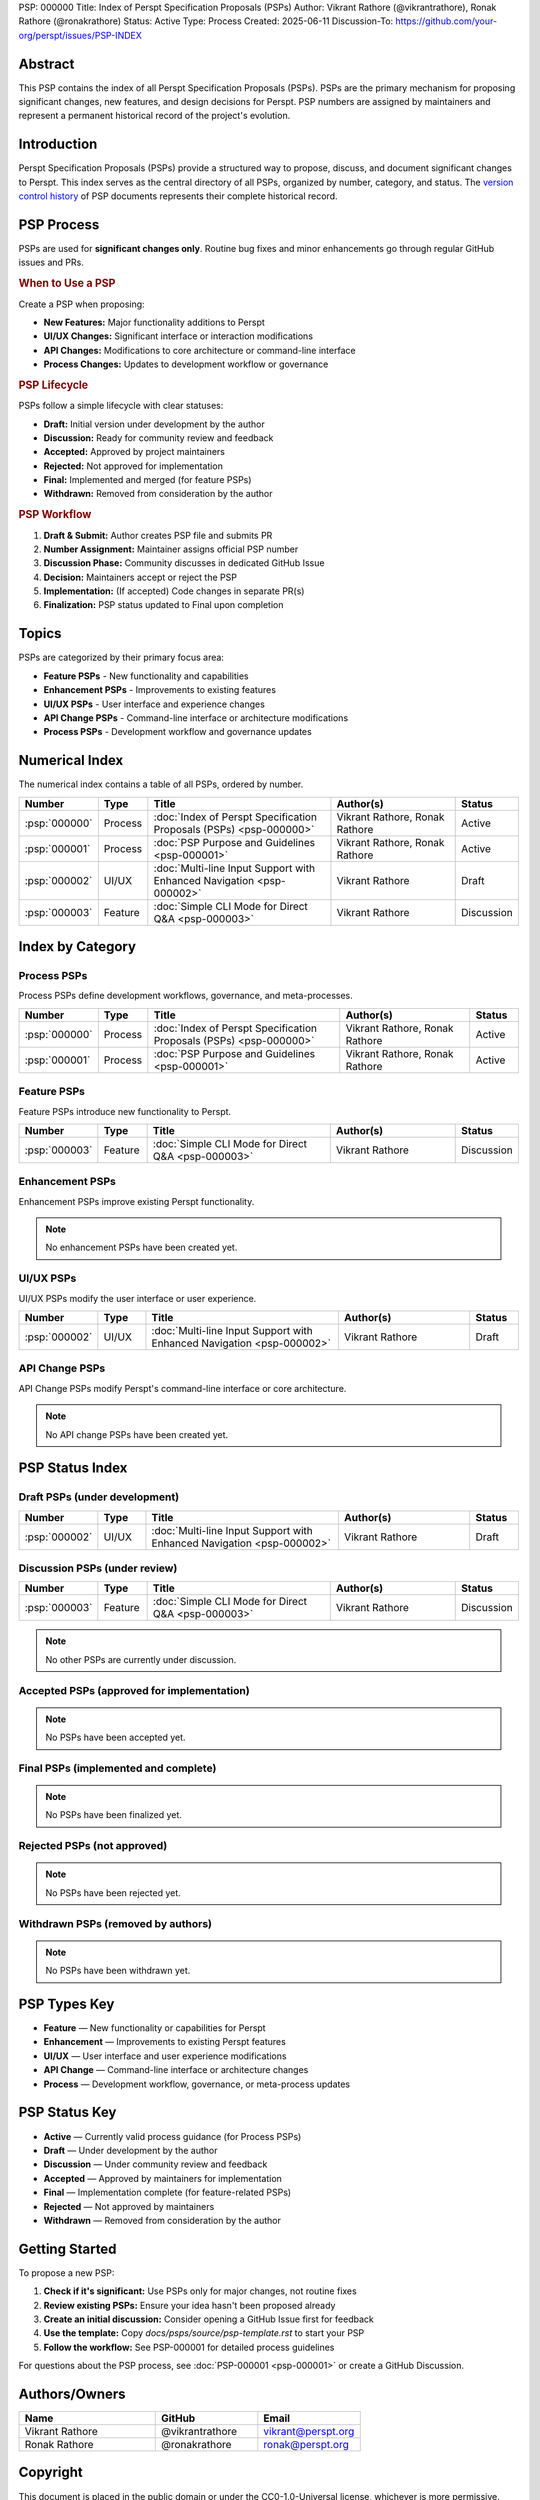PSP: 000000
Title: Index of Perspt Specification Proposals (PSPs)
Author: Vikrant Rathore (@vikrantrathore), Ronak Rathore (@ronakrathore)
Status: Active
Type: Process
Created: 2025-06-11
Discussion-To: https://github.com/your-org/perspt/issues/PSP-INDEX

========
Abstract
========

This PSP contains the index of all Perspt Specification Proposals (PSPs). PSPs are the primary mechanism for proposing significant changes, new features, and design decisions for Perspt. PSP numbers are assigned by maintainers and represent a permanent historical record of the project's evolution.

============
Introduction
============

Perspt Specification Proposals (PSPs) provide a structured way to propose, discuss, and document significant changes to Perspt. This index serves as the central directory of all PSPs, organized by number, category, and status. The `version control history <https://github.com/your-org/perspt>`_ of PSP documents represents their complete historical record.

===========
PSP Process
===========

PSPs are used for **significant changes only**. Routine bug fixes and minor enhancements go through regular GitHub issues and PRs.

.. rubric:: When to Use a PSP

Create a PSP when proposing:

* **New Features:** Major functionality additions to Perspt
* **UI/UX Changes:** Significant interface or interaction modifications  
* **API Changes:** Modifications to core architecture or command-line interface
* **Process Changes:** Updates to development workflow or governance

.. rubric:: PSP Lifecycle

PSPs follow a simple lifecycle with clear statuses:

* **Draft:** Initial version under development by the author
* **Discussion:** Ready for community review and feedback
* **Accepted:** Approved by project maintainers  
* **Rejected:** Not approved for implementation
* **Final:** Implemented and merged (for feature PSPs)
* **Withdrawn:** Removed from consideration by the author

.. rubric:: PSP Workflow

1. **Draft & Submit:** Author creates PSP file and submits PR
2. **Number Assignment:** Maintainer assigns official PSP number
3. **Discussion Phase:** Community discusses in dedicated GitHub Issue
4. **Decision:** Maintainers accept or reject the PSP
5. **Implementation:** (If accepted) Code changes in separate PR(s)
6. **Finalization:** PSP status updated to Final upon completion

======
Topics
======

PSPs are categorized by their primary focus area:

* **Feature PSPs** - New functionality and capabilities
* **Enhancement PSPs** - Improvements to existing features
* **UI/UX PSPs** - User interface and experience changes
* **API Change PSPs** - Command-line interface or architecture modifications
* **Process PSPs** - Development workflow and governance updates

==================
Numerical Index
==================

The numerical index contains a table of all PSPs, ordered by number.

.. list-table:: 
   :header-rows: 1
   :widths: 5 10 45 30 10

   * - Number
     - Type
     - Title
     - Author(s)
     - Status
   * - :psp:`000000`
     - Process
     - :doc:`Index of Perspt Specification Proposals (PSPs) <psp-000000>`
     - Vikrant Rathore, Ronak Rathore
     - Active
   * - :psp:`000001`
     - Process
     - :doc:`PSP Purpose and Guidelines <psp-000001>`
     - Vikrant Rathore, Ronak Rathore
     - Active
   * - :psp:`000002`
     - UI/UX
     - :doc:`Multi-line Input Support with Enhanced Navigation <psp-000002>`
     - Vikrant Rathore
     - Draft
   * - :psp:`000003`
     - Feature
     - :doc:`Simple CLI Mode for Direct Q&A <psp-000003>`
     - Vikrant Rathore
     - Discussion

====================
Index by Category
====================

Process PSPs
============

Process PSPs define development workflows, governance, and meta-processes.

.. list-table::
   :header-rows: 1
   :widths: 5 10 45 30 10

   * - Number
     - Type
     - Title
     - Author(s)
     - Status
   * - :psp:`000000`
     - Process
     - :doc:`Index of Perspt Specification Proposals (PSPs) <psp-000000>`
     - Vikrant Rathore, Ronak Rathore
     - Active
   * - :psp:`000001`
     - Process
     - :doc:`PSP Purpose and Guidelines <psp-000001>`
     - Vikrant Rathore, Ronak Rathore
     - Active

Feature PSPs
============

Feature PSPs introduce new functionality to Perspt.

.. list-table::
   :header-rows: 1
   :widths: 5 10 45 30 10

   * - Number
     - Type
     - Title
     - Author(s)
     - Status
   * - :psp:`000003`
     - Feature
     - :doc:`Simple CLI Mode for Direct Q&A <psp-000003>`
     - Vikrant Rathore
     - Discussion

Enhancement PSPs
================

Enhancement PSPs improve existing Perspt functionality.

.. note::
   No enhancement PSPs have been created yet.

UI/UX PSPs
===========

UI/UX PSPs modify the user interface or user experience.

.. list-table::
   :header-rows: 1
   :widths: 5 10 45 30 10

   * - Number
     - Type
     - Title
     - Author(s)
     - Status
   * - :psp:`000002`
     - UI/UX
     - :doc:`Multi-line Input Support with Enhanced Navigation <psp-000002>`
     - Vikrant Rathore
     - Draft

API Change PSPs
===============

API Change PSPs modify Perspt's command-line interface or core architecture.

.. note::
   No API change PSPs have been created yet.

================
PSP Status Index
================

Draft PSPs (under development)
===============================

.. list-table::
   :header-rows: 1
   :widths: 5 10 45 30 10

   * - Number
     - Type
     - Title
     - Author(s)
     - Status
   * - :psp:`000002`
     - UI/UX
     - :doc:`Multi-line Input Support with Enhanced Navigation <psp-000002>`
     - Vikrant Rathore
     - Draft

Discussion PSPs (under review)
===============================

.. list-table::
   :header-rows: 1
   :widths: 5 10 45 30 10

   * - Number
     - Type
     - Title
     - Author(s)
     - Status
   * - :psp:`000003`
     - Feature
     - :doc:`Simple CLI Mode for Direct Q&A <psp-000003>`
     - Vikrant Rathore
     - Discussion

.. note::
   No other PSPs are currently under discussion.

Accepted PSPs (approved for implementation)
============================================

.. note::
   No PSPs have been accepted yet.

Final PSPs (implemented and complete)
======================================

.. note::
   No PSPs have been finalized yet.

Rejected PSPs (not approved)
=============================

.. note::
   No PSPs have been rejected yet.

Withdrawn PSPs (removed by authors)
====================================

.. note::
   No PSPs have been withdrawn yet.

=============
PSP Types Key
=============

* **Feature** — New functionality or capabilities for Perspt
* **Enhancement** — Improvements to existing Perspt features  
* **UI/UX** — User interface and user experience modifications
* **API Change** — Command-line interface or architecture changes
* **Process** — Development workflow, governance, or meta-process updates

==================
PSP Status Key
==================

* **Active** — Currently valid process guidance (for Process PSPs)
* **Draft** — Under development by the author
* **Discussion** — Under community review and feedback
* **Accepted** — Approved by maintainers for implementation
* **Final** — Implementation complete (for feature-related PSPs)
* **Rejected** — Not approved by maintainers
* **Withdrawn** — Removed from consideration by the author

================
Getting Started
================

To propose a new PSP:

1. **Check if it's significant:** Use PSPs only for major changes, not routine fixes
2. **Review existing PSPs:** Ensure your idea hasn't been proposed already
3. **Create an initial discussion:** Consider opening a GitHub Issue first for feedback
4. **Use the template:** Copy `docs/psps/source/psp-template.rst` to start your PSP
5. **Follow the workflow:** See PSP-000001 for detailed process guidelines

For questions about the PSP process, see :doc:`PSP-000001 <psp-000001>` or create a GitHub Discussion.

==============
Authors/Owners
==============

.. list-table::
   :header-rows: 1
   :widths: 40 30 30

   * - Name
     - GitHub
     - Email
   * - Vikrant Rathore
     - @vikrantrathore
     - vikrant@perspt.org
   * - Ronak Rathore  
     - @ronakrathore
     - ronak@perspt.org

=========
Copyright
=========

This document is placed in the public domain or under the CC0-1.0-Universal license, whichever is more permissive.
